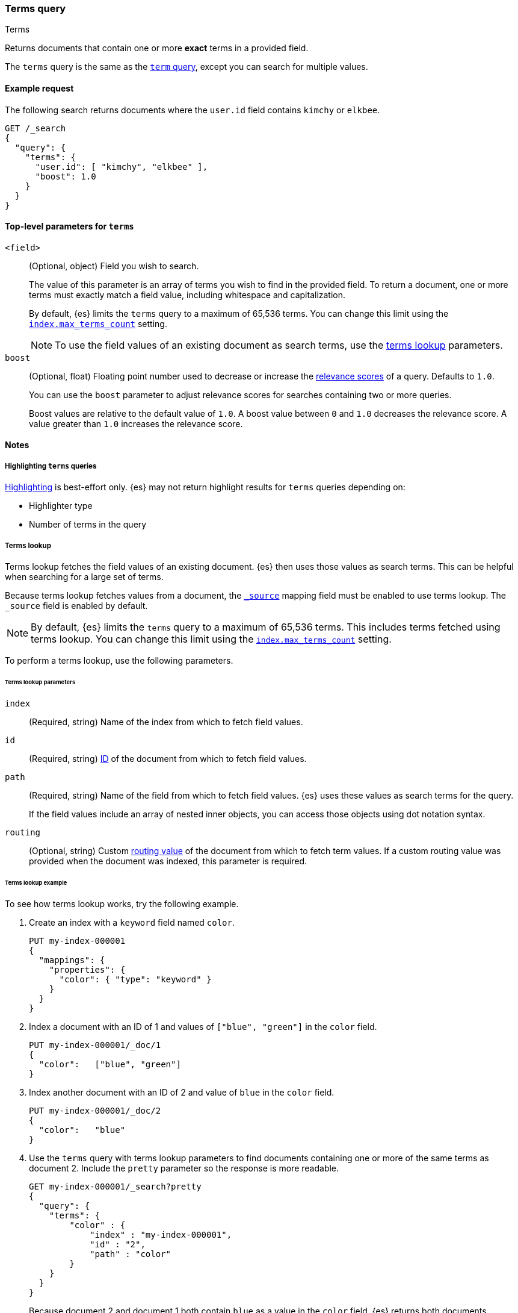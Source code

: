 [[query-dsl-terms-query]]
=== Terms query
++++
<titleabbrev>Terms</titleabbrev>
++++

Returns documents that contain one or more *exact* terms in a provided field.

The `terms` query is the same as the <<query-dsl-term-query, `term` query>>,
except you can search for multiple values.

[[terms-query-ex-request]]
==== Example request

The following search returns documents where the `user.id` field contains `kimchy`
or `elkbee`.

[source,console]
----
GET /_search
{
  "query": {
    "terms": {
      "user.id": [ "kimchy", "elkbee" ],
      "boost": 1.0
    }
  }
}
----

[[terms-top-level-params]]
==== Top-level parameters for `terms`
`<field>`::
+
--
(Optional, object) Field you wish to search.

The value of this parameter is an array of terms you wish to find in the
provided field. To return a document, one or more terms must exactly match a
field value, including whitespace and capitalization.

By default, {es} limits the `terms` query to a maximum of 65,536
terms. You can change this limit using the <<index-max-terms-count,
`index.max_terms_count`>> setting.

[NOTE]
To use the field values of an existing document as search terms, use the
<<query-dsl-terms-lookup, terms lookup>> parameters.
--

`boost`::
+
--
(Optional, float) Floating point number used to decrease or increase the
<<relevance-scores,relevance scores>> of a query. Defaults to `1.0`.

You can use the `boost` parameter to adjust relevance scores for searches
containing two or more queries.

Boost values are relative to the default value of `1.0`. A boost value between
`0` and `1.0` decreases the relevance score. A value greater than `1.0`
increases the relevance score.
--

[[terms-query-notes]]
==== Notes

[[query-dsl-terms-query-highlighting]]
===== Highlighting `terms` queries
<<highlighting,Highlighting>> is best-effort only. {es} may not
return highlight results for `terms` queries depending on:

* Highlighter type
* Number of terms in the query

[[query-dsl-terms-lookup]]
===== Terms lookup
Terms lookup fetches the field values of an existing document. {es} then uses
those values as search terms. This can be helpful when searching for a large set
of terms.

Because terms lookup fetches values from a document, the <<mapping-source-field,
`_source`>> mapping field must be enabled to use terms lookup. The `_source`
field is enabled by default.

[NOTE]
By default, {es} limits the `terms` query to a maximum of 65,536
terms. This includes terms fetched using terms lookup. You can change
this limit using the <<index-max-terms-count, `index.max_terms_count`>> setting.

To perform a terms lookup, use the following parameters.

[[query-dsl-terms-lookup-params]]
====== Terms lookup parameters
`index`::
(Required, string) Name of the index from which to fetch field values.

`id`::
(Required, string) <<mapping-id-field,ID>> of the document from which to fetch
field values.

`path`::
+
--
(Required, string) Name of the field from which to fetch field values. {es} uses
these values as search terms for the query.

If the field values include an array of nested inner objects, you can access
those objects using dot notation syntax.
--

`routing`::
(Optional, string) Custom <<mapping-routing-field, routing value>> of the
document from which to fetch term values. If a custom routing value was provided
when the document was indexed, this parameter is required.

[[query-dsl-terms-lookup-example]]
====== Terms lookup example

To see how terms lookup works, try the following example.

. Create an index with a `keyword` field named `color`.
+
--

[source,console]
----
PUT my-index-000001
{
  "mappings": {
    "properties": {
      "color": { "type": "keyword" }
    }
  }
}
----
--

. Index a document with an ID of 1 and values of `["blue", "green"]` in the
`color` field.
+
--

[source,console]
----
PUT my-index-000001/_doc/1
{
  "color":   ["blue", "green"]
}
----
// TEST[continued]
--

. Index another document with an ID of 2 and value of `blue` in the `color`
field.
+
--

[source,console]
----
PUT my-index-000001/_doc/2
{
  "color":   "blue"
}
----
// TEST[continued]
--

. Use the `terms` query with terms lookup parameters to find documents
containing one or more of the same terms as document 2. Include the `pretty`
parameter so the response is more readable.
+
--

////

[source,console]
----
POST my-index-000001/_refresh
----
// TEST[continued]

////

[source,console]
----
GET my-index-000001/_search?pretty
{
  "query": {
    "terms": {
        "color" : {
            "index" : "my-index-000001",
            "id" : "2",
            "path" : "color"
        }
    }
  }
}
----
// TEST[continued]

Because document 2 and document 1 both contain `blue` as a value in the `color`
field, {es} returns both documents.

[source,console-result]
----
{
  "took" : 17,
  "timed_out" : false,
  "_shards" : {
    "total" : 1,
    "successful" : 1,
    "skipped" : 0,
    "failed" : 0
  },
  "hits" : {
    "total" : {
      "value" : 2,
      "relation" : "eq"
    },
    "max_score" : 1.0,
    "hits" : [
      {
        "_index" : "my-index-000001",
        "_type" : "_doc",
        "_id" : "1",
        "_score" : 1.0,
        "_source" : {
          "color" : [
            "blue",
            "green"
          ]
        }
      },
      {
        "_index" : "my-index-000001",
        "_type" : "_doc",
        "_id" : "2",
        "_score" : 1.0,
        "_source" : {
          "color" : "blue"
        }
      }
    ]
  }
}
----
// TESTRESPONSE[s/"took" : 17/"took" : $body.took/]
--
